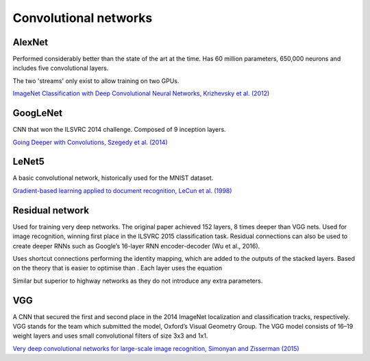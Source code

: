 """"""""""""""""""""""""""
Convolutional networks
""""""""""""""""""""""""""

AlexNet
--------
Performed considerably better than the state of the art at the time. Has 60 million parameters, 650,000 neurons and includes five convolutional layers.

The two 'streams' only exist to allow training on two GPUs.

`ImageNet Classification with Deep Convolutional Neural Networks, Krizhevsky et al. (2012) <https://papers.nips.cc/paper/4824-imagenet-classification-with-deep-convolutional-neural-networks.pdf>`_

GoogLeNet
-------------
CNN that won the ILSVRC 2014 challenge. Composed of 9 inception layers.

`Going Deeper with Convolutions, Szegedy et al. (2014) <https://arxiv.org/abs/1409.4842>`_

LeNet5
--------
A basic convolutional network, historically used for the MNIST dataset.

`Gradient-based learning applied to document recognition, LeCun et al. (1998) <http://yann.lecun.com/exdb/publis/pdf/lecun-98.pdf>`_

Residual network
-------------------
Used for training very deep networks. The original paper achieved 152 layers, 8 times deeper than VGG nets. Used for image recognition, winning first place in the ILSVRC 2015 classification task. Residual connections can also be used to create deeper RNNs such as Google’s 16-layer RNN encoder-decoder (Wu et al., 2016).

Uses shortcut connections performing the identity mapping, which are added to the outputs of the stacked layers. Based on the theory that  is easier to optimise than . Each layer uses the equation 

Similar but superior to highway networks as they do not introduce any extra parameters.

VGG
----
A CNN that secured the first and second place in the 2014 ImageNet localization and classification tracks, respectively. VGG stands for the team which submitted the model, Oxford’s Visual Geometry Group. The VGG model consists of 16–19 weight layers and uses small convolutional filters of size 3x3 and 1x1.

`Very deep convolutional networks for large-scale image recognition, Simonyan and Zisserman (2015) <https://arxiv.org/abs/1409.1556>`_
